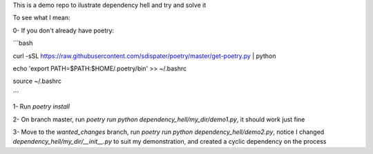 This is a demo repo to ilustrate dependency hell and try and solve it

To see what I mean:

0- If you don't already have poetry:

```bash

curl -sSL https://raw.githubusercontent.com/sdispater/poetry/master/get-poetry.py | python

echo 'export PATH=$PATH:$HOME/.poetry/bin' >> ~/.bashrc

source ~/.bashrc

```

1- Run `poetry install`

2- On branch master, run `poetry run python dependency_hell/my_dir/demo1.py`, it should work just fine

3- Move to the `wanted_changes` branch, run `poetry run python dependency_hell/demo2.py`, notice I changed `dependency_hell/my_dir/__init__.py` to suit my demonstration, and created a cyclic dependency on the process

